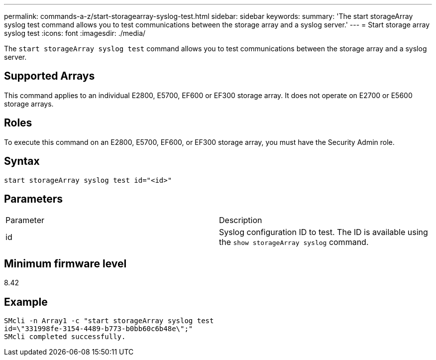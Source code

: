 ---
permalink: commands-a-z/start-storagearray-syslog-test.html
sidebar: sidebar
keywords: 
summary: 'The start storageArray syslog test command allows you to test communications between the storage array and a syslog server.'
---
= Start storage array syslog test
:icons: font
:imagesdir: ./media/

[.lead]
The `start storageArray syslog test` command allows you to test communications between the storage array and a syslog server.

== Supported Arrays

This command applies to an individual E2800, E5700, EF600 or EF300 storage array. It does not operate on E2700 or E5600 storage arrays.

== Roles

To execute this command on an E2800, E5700, EF600, or EF300 storage array, you must have the Security Admin role.

== Syntax

----
start storageArray syslog test id="<id>"
----

== Parameters

|===
| Parameter| Description
a|
id
a|
Syslog configuration ID to test. The ID is available using the `show storageArray syslog` command.
|===

== Minimum firmware level

8.42

== Example

----
SMcli -n Array1 -c "start storageArray syslog test
id=\"331998fe-3154-4489-b773-b0bb60c6b48e\";"
SMcli completed successfully.
----
